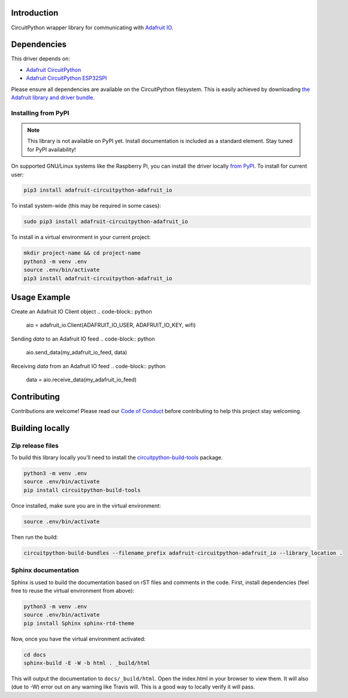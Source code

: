 Introduction
============

.. image:: https://readthedocs.org/projects/adafruit-circuitpython-adafruit_io/badge/?version=latest
    :target: https://circuitpython.readthedocs.io/projects/adafruit_io/en/latest/
    :alt: Documentation Status

.. image:: https://img.shields.io/discord/327254708534116352.svg
    :target: https://discord.gg/nBQh6qu
    :alt: Discord

.. image:: https://travis-ci.com/adafruit/Adafruit_CircuitPython_Adafruit_IO.svg?branch=master
    :target: https://travis-ci.com/adafruit/Adafruit_CircuitPython_Adafruit_IO
    :alt: Build Status

CircuitPython wrapper library for communicating with `Adafruit IO <http://io.adafruit.com>`_.


Dependencies
=============
This driver depends on:

* `Adafruit CircuitPython <https://github.com/adafruit/circuitpython>`_
* `Adafruit CircuitPython ESP32SPI <https://github.com/adafruit/Adafruit_CircuitPython_ESP32SPI>`_

Please ensure all dependencies are available on the CircuitPython filesystem.
This is easily achieved by downloading
`the Adafruit library and driver bundle <https://github.com/adafruit/Adafruit_CircuitPython_Bundle>`_.

Installing from PyPI
--------------------
.. note:: This library is not available on PyPI yet. Install documentation is included
   as a standard element. Stay tuned for PyPI availability!
.. todo:: Remove the above note if PyPI version is/will be available at time of release.
   If the library is not planned for PyPI, remove the entire 'Installing from PyPI' section.
On supported GNU/Linux systems like the Raspberry Pi, you can install the driver locally `from
PyPI <https://pypi.org/project/adafruit-circuitpython-adafruit_io/>`_. To install for current user:

.. code-block:: shell

    pip3 install adafruit-circuitpython-adafruit_io

To install system-wide (this may be required in some cases):

.. code-block:: shell

    sudo pip3 install adafruit-circuitpython-adafruit_io

To install in a virtual environment in your current project:

.. code-block:: shell

    mkdir project-name && cd project-name
    python3 -m venv .env
    source .env/bin/activate
    pip3 install adafruit-circuitpython-adafruit_io

Usage Example
=============

Create an Adafruit IO Client object
.. code-block:: python
        aio = adafruit_io.Client(ADAFRUIT_IO_USER, ADAFRUIT_IO_KEY, wifi)

Sending `data` to an Adafruit IO feed
.. code-block:: python
        aio.send_data(my_adafruit_io_feed, data)

Receiving `data` from an Adafruit IO feed
.. code-block:: python
        data = aio.receive_data(my_adafruit_io_feed)


Contributing
============

Contributions are welcome! Please read our `Code of Conduct
<https://github.com/adafruit/Adafruit_CircuitPython_Adafruit_IO/blob/master/CODE_OF_CONDUCT.md>`_
before contributing to help this project stay welcoming.

Building locally
================

Zip release files
-----------------

To build this library locally you'll need to install the
`circuitpython-build-tools <https://github.com/adafruit/circuitpython-build-tools>`_ package.

.. code-block:: shell

    python3 -m venv .env
    source .env/bin/activate
    pip install circuitpython-build-tools

Once installed, make sure you are in the virtual environment:

.. code-block:: shell

    source .env/bin/activate

Then run the build:

.. code-block:: shell

    circuitpython-build-bundles --filename_prefix adafruit-circuitpython-adafruit_io --library_location .

Sphinx documentation
-----------------------

Sphinx is used to build the documentation based on rST files and comments in the code. First,
install dependencies (feel free to reuse the virtual environment from above):

.. code-block:: shell

    python3 -m venv .env
    source .env/bin/activate
    pip install Sphinx sphinx-rtd-theme

Now, once you have the virtual environment activated:

.. code-block:: shell

    cd docs
    sphinx-build -E -W -b html . _build/html

This will output the documentation to ``docs/_build/html``. Open the index.html in your browser to
view them. It will also (due to -W) error out on any warning like Travis will. This is a good way to
locally verify it will pass.
